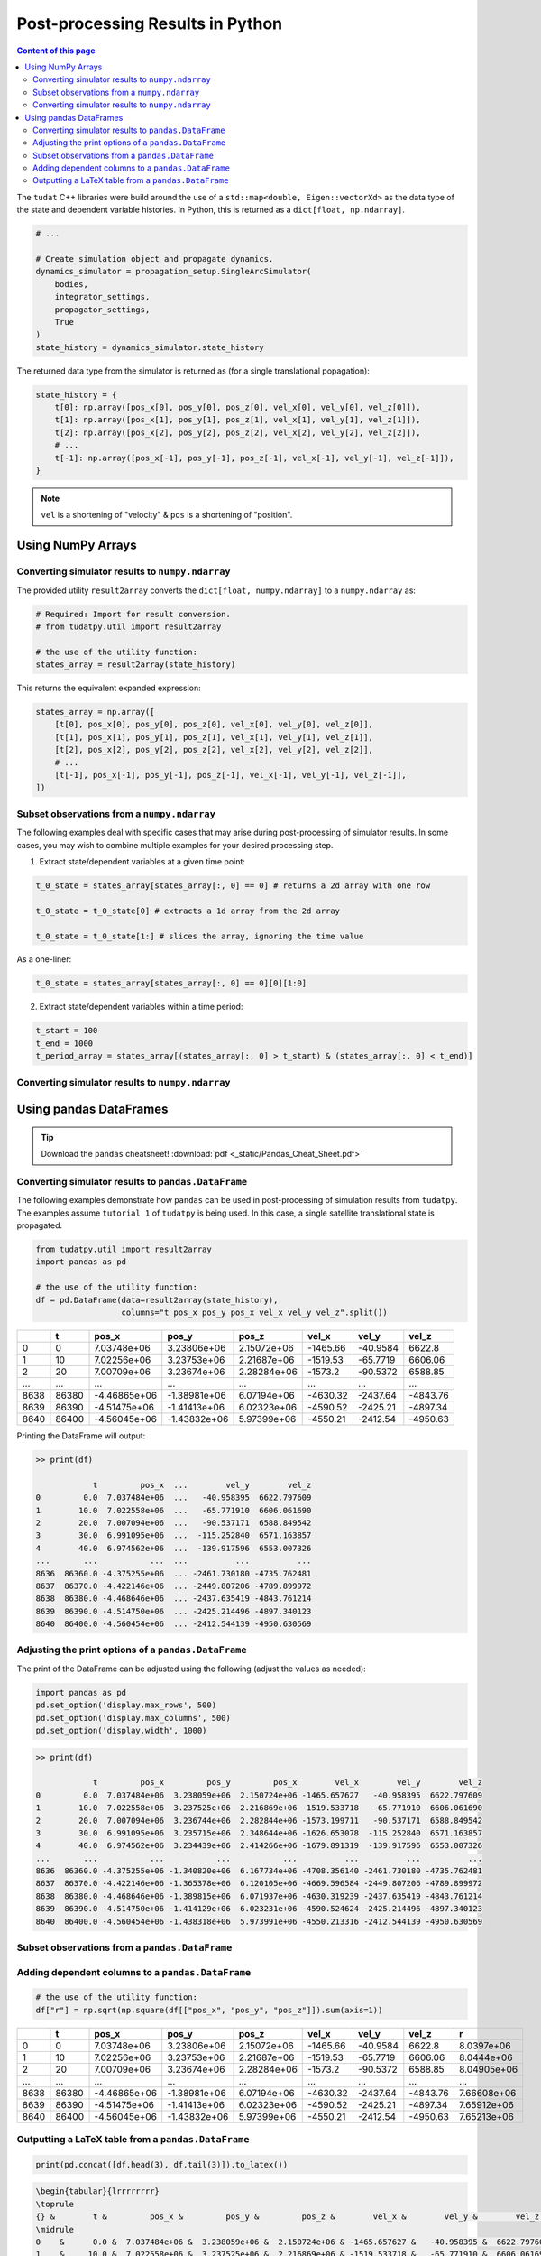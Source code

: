 *********************************
Post-processing Results in Python
*********************************

.. contents:: Content of this page
   :local:

The ``tudat`` C++ libraries were build around the use of a ``std::map<double, Eigen::vectorXd>`` as the data type of the
state and dependent variable histories. In Python, this is returned as a ``dict[float, np.ndarray]``.

.. code-block::

    # ...

    # Create simulation object and propagate dynamics.
    dynamics_simulator = propagation_setup.SingleArcSimulator(
        bodies,
        integrator_settings,
        propagator_settings,
        True
    )
    state_history = dynamics_simulator.state_history

The returned data type from the simulator is returned as (for a single translational popagation):

.. code-block::

    state_history = {
        t[0]: np.array([pos_x[0], pos_y[0], pos_z[0], vel_x[0], vel_y[0], vel_z[0]]),
        t[1]: np.array([pos_x[1], pos_y[1], pos_z[1], vel_x[1], vel_y[1], vel_z[1]]),
        t[2]: np.array([pos_x[2], pos_y[2], pos_z[2], vel_x[2], vel_y[2], vel_z[2]]),
        # ...
        t[-1]: np.array([pos_x[-1], pos_y[-1], pos_z[-1], vel_x[-1], vel_y[-1], vel_z[-1]]),
    }

.. note::

    ``vel`` is a shortening of "velocity" & ``pos`` is a shortening of "position".


Using NumPy Arrays
==================

Converting simulator results to ``numpy.ndarray``
-------------------------------------------------

The provided utility ``result2array`` converts the ``dict[float, numpy.ndarray]`` to a ``numpy.ndarray`` as:

.. code-block::

    # Required: Import for result conversion.
    # from tudatpy.util import result2array

    # the use of the utility function:
    states_array = result2array(state_history)

This returns the equivalent expanded expression:

.. code-block::

    states_array = np.array([
        [t[0], pos_x[0], pos_y[0], pos_z[0], vel_x[0], vel_y[0], vel_z[0]],
        [t[1], pos_x[1], pos_y[1], pos_z[1], vel_x[1], vel_y[1], vel_z[1]],
        [t[2], pos_x[2], pos_y[2], pos_z[2], vel_x[2], vel_y[2], vel_z[2]],
        # ...
        [t[-1], pos_x[-1], pos_y[-1], pos_z[-1], vel_x[-1], vel_y[-1], vel_z[-1]],
    ])

Subset observations from a ``numpy.ndarray``
--------------------------------------------

The following examples deal with specific cases that may arise during post-processing of simulator results.
In some cases, you may wish to combine multiple examples for your desired processing step.

1. Extract state/dependent variables at a given time point:

.. code-block:: python

    t_0_state = states_array[states_array[:, 0] == 0] # returns a 2d array with one row

    t_0_state = t_0_state[0] # extracts a 1d array from the 2d array

    t_0_state = t_0_state[1:] # slices the array, ignoring the time value

As a one-liner:

.. code-block:: python

    t_0_state = states_array[states_array[:, 0] == 0][0][1:0]

2. Extract state/dependent variables within a time period:

.. code-block:: python

    t_start = 100
    t_end = 1000
    t_period_array = states_array[(states_array[:, 0] > t_start) & (states_array[:, 0] < t_end)]

Converting simulator results to ``numpy.ndarray``
-------------------------------------------------

Using pandas DataFrames
=======================

.. tip::
    Download the ``pandas`` cheatsheet!
    :download:`pdf <_static/Pandas_Cheat_Sheet.pdf>`

Converting simulator results to ``pandas.DataFrame``
----------------------------------------------------

The following examples demonstrate how ``pandas`` can be used in post-processing of simulation results from ``tudatpy``.
The examples assume ``tutorial 1`` of ``tudatpy`` is being used. In this case, a single satellite translational state is propagated.

.. code-block:: python

    from tudatpy.util import result2array
    import pandas as pd

    # the use of the utility function:
    df = pd.DataFrame(data=result2array(state_history),
                      columns="t pos_x pos_y pos_x vel_x vel_y vel_z".split())

+------+-------+--------------+--------------+-------------+----------+------------+----------+
|      |     t |        pos_x |        pos_y |       pos_z |    vel_x |      vel_y |    vel_z |
+======+=======+==============+==============+=============+==========+============+==========+
|    0 |     0 |  7.03748e+06 |  3.23806e+06 | 2.15072e+06 | -1465.66 |   -40.9584 |  6622.8  |
+------+-------+--------------+--------------+-------------+----------+------------+----------+
|    1 |    10 |  7.02256e+06 |  3.23753e+06 | 2.21687e+06 | -1519.53 |   -65.7719 |  6606.06 |
+------+-------+--------------+--------------+-------------+----------+------------+----------+
|    2 |    20 |  7.00709e+06 |  3.23674e+06 | 2.28284e+06 | -1573.2  |   -90.5372 |  6588.85 |
+------+-------+--------------+--------------+-------------+----------+------------+----------+
| ...  | ...   | ...          | ...          | ...         | ...      | ...        | ...      |
+------+-------+--------------+--------------+-------------+----------+------------+----------+
| 8638 | 86380 | -4.46865e+06 | -1.38981e+06 | 6.07194e+06 | -4630.32 | -2437.64   | -4843.76 |
+------+-------+--------------+--------------+-------------+----------+------------+----------+
| 8639 | 86390 | -4.51475e+06 | -1.41413e+06 | 6.02323e+06 | -4590.52 | -2425.21   | -4897.34 |
+------+-------+--------------+--------------+-------------+----------+------------+----------+
| 8640 | 86400 | -4.56045e+06 | -1.43832e+06 | 5.97399e+06 | -4550.21 | -2412.54   | -4950.63 |
+------+-------+--------------+--------------+-------------+----------+------------+----------+


Printing the DataFrame will output:

.. code-block:: bash

    >> print(df)

                t         pos_x  ...        vel_y        vel_z
    0         0.0  7.037484e+06  ...   -40.958395  6622.797609
    1        10.0  7.022558e+06  ...   -65.771910  6606.061690
    2        20.0  7.007094e+06  ...   -90.537171  6588.849542
    3        30.0  6.991095e+06  ...  -115.252840  6571.163857
    4        40.0  6.974562e+06  ...  -139.917596  6553.007326
    ...       ...           ...  ...          ...          ...
    8636  86360.0 -4.375255e+06  ... -2461.730180 -4735.762481
    8637  86370.0 -4.422146e+06  ... -2449.807206 -4789.899972
    8638  86380.0 -4.468646e+06  ... -2437.635419 -4843.761214
    8639  86390.0 -4.514750e+06  ... -2425.214496 -4897.340123
    8640  86400.0 -4.560454e+06  ... -2412.544139 -4950.630569

Adjusting the print options of a  ``pandas.DataFrame``
------------------------------------------------------

The print of the DataFrame can be adjusted using the following (adjust the values as needed):

.. code-block:: python

    import pandas as pd
    pd.set_option('display.max_rows', 500)
    pd.set_option('display.max_columns', 500)
    pd.set_option('display.width', 1000)

.. code-block:: bash

    >> print(df)

                t         pos_x         pos_y         pos_x        vel_x        vel_y        vel_z
    0         0.0  7.037484e+06  3.238059e+06  2.150724e+06 -1465.657627   -40.958395  6622.797609
    1        10.0  7.022558e+06  3.237525e+06  2.216869e+06 -1519.533718   -65.771910  6606.061690
    2        20.0  7.007094e+06  3.236744e+06  2.282844e+06 -1573.199711   -90.537171  6588.849542
    3        30.0  6.991095e+06  3.235715e+06  2.348644e+06 -1626.653078  -115.252840  6571.163857
    4        40.0  6.974562e+06  3.234439e+06  2.414266e+06 -1679.891319  -139.917596  6553.007326
    ...       ...           ...           ...           ...          ...          ...          ...
    8636  86360.0 -4.375255e+06 -1.340820e+06  6.167734e+06 -4708.356140 -2461.730180 -4735.762481
    8637  86370.0 -4.422146e+06 -1.365378e+06  6.120105e+06 -4669.596584 -2449.807206 -4789.899972
    8638  86380.0 -4.468646e+06 -1.389815e+06  6.071937e+06 -4630.319239 -2437.635419 -4843.761214
    8639  86390.0 -4.514750e+06 -1.414129e+06  6.023231e+06 -4590.524624 -2425.214496 -4897.340123
    8640  86400.0 -4.560454e+06 -1.438318e+06  5.973991e+06 -4550.213316 -2412.544139 -4950.630569


Subset observations from a ``pandas.DataFrame``
-----------------------------------------------

Adding dependent columns to a  ``pandas.DataFrame``
---------------------------------------------------

.. code-block:: python

    # the use of the utility function:
    df["r"] = np.sqrt(np.square(df[["pos_x", "pos_y", "pos_z"]]).sum(axis=1))


+------+-------+--------------+--------------+-------------+----------+------------+----------+-------------+
|      |     t |        pos_x |        pos_y |       pos_z |    vel_x |      vel_y |    vel_z |           r |
+======+=======+==============+==============+=============+==========+============+==========+=============+
|    0 |     0 |  7.03748e+06 |  3.23806e+06 | 2.15072e+06 | -1465.66 |   -40.9584 |  6622.8  | 8.0397e+06  |
+------+-------+--------------+--------------+-------------+----------+------------+----------+-------------+
|    1 |    10 |  7.02256e+06 |  3.23753e+06 | 2.21687e+06 | -1519.53 |   -65.7719 |  6606.06 | 8.0444e+06  |
+------+-------+--------------+--------------+-------------+----------+------------+----------+-------------+
|    2 |    20 |  7.00709e+06 |  3.23674e+06 | 2.28284e+06 | -1573.2  |   -90.5372 |  6588.85 | 8.04905e+06 |
+------+-------+--------------+--------------+-------------+----------+------------+----------+-------------+
| ...  | ...   | ...          | ...          | ...         | ...      | ...        | ...      | ...         |
+------+-------+--------------+--------------+-------------+----------+------------+----------+-------------+
| 8638 | 86380 | -4.46865e+06 | -1.38981e+06 | 6.07194e+06 | -4630.32 | -2437.64   | -4843.76 | 7.66608e+06 |
+------+-------+--------------+--------------+-------------+----------+------------+----------+-------------+
| 8639 | 86390 | -4.51475e+06 | -1.41413e+06 | 6.02323e+06 | -4590.52 | -2425.21   | -4897.34 | 7.65912e+06 |
+------+-------+--------------+--------------+-------------+----------+------------+----------+-------------+
| 8640 | 86400 | -4.56045e+06 | -1.43832e+06 | 5.97399e+06 | -4550.21 | -2412.54   | -4950.63 | 7.65213e+06 |
+------+-------+--------------+--------------+-------------+----------+------------+----------+-------------+

Outputting a LaTeX table from a ``pandas.DataFrame``
----------------------------------------------------

.. code-block:: python

    print(pd.concat([df.head(3), df.tail(3)]).to_latex())

.. code-block:: latex

    \begin{tabular}{lrrrrrrrr}
    \toprule
    {} &        t &         pos_x &         pos_y &         pos_z &        vel_x &        vel_y &        vel_z &             r \\
    \midrule
    0    &      0.0 &  7.037484e+06 &  3.238059e+06 &  2.150724e+06 & -1465.657627 &   -40.958395 &  6622.797609 &  8.039703e+06 \\
    1    &     10.0 &  7.022558e+06 &  3.237525e+06 &  2.216869e+06 & -1519.533718 &   -65.771910 &  6606.061690 &  8.044402e+06 \\
    2    &     20.0 &  7.007094e+06 &  3.236744e+06 &  2.282844e+06 & -1573.199711 &   -90.537171 &  6588.849542 &  8.049053e+06 \\
    8638 &  86380.0 & -4.468646e+06 & -1.389815e+06 &  6.071937e+06 & -4630.319239 & -2437.635419 & -4843.761214 &  7.666081e+06 \\
    8639 &  86390.0 & -4.514750e+06 & -1.414129e+06 &  6.023231e+06 & -4590.524624 & -2425.214496 & -4897.340123 &  7.659115e+06 \\
    8640 &  86400.0 & -4.560454e+06 & -1.438318e+06 &  5.973991e+06 & -4550.213316 & -2412.544139 & -4950.630569 &  7.652129e+06 \\
    \bottomrule
    \end{tabular}
